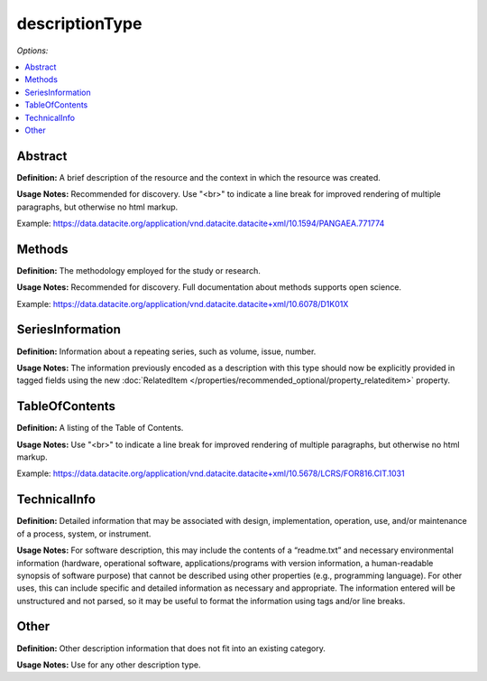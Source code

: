 descriptionType
=====================================

*Options:*

.. contents:: :local:


Abstract
~~~~~~~~~~~~~~~~~~~~~~~~~

**Definition:** A brief description of the resource and the context in which the resource was created.

**Usage Notes:** Recommended for discovery. Use "<br>" to indicate a line break for improved rendering of multiple paragraphs, but otherwise no html markup.

Example: https://data.datacite.org/application/vnd.datacite.datacite+xml/10.1594/PANGAEA.771774


Methods
~~~~~~~~~~~~~~~~~~~~~~~~~

**Definition:** The methodology employed for the study or research.

**Usage Notes:** Recommended for discovery. Full documentation about methods supports open science.

Example: https://data.datacite.org/application/vnd.datacite.datacite+xml/10.6078/D1K01X


SeriesInformation
~~~~~~~~~~~~~~~~~~~~~~~~~

**Definition:** Information about a repeating series, such as volume, issue, number.

**Usage Notes:** The information previously encoded as a description with this type should now be explicitly provided in tagged fields using the new :doc:`RelatedItem </properties/recommended_optional/property_relateditem>` property.


TableOfContents
~~~~~~~~~~~~~~~~~~~~~~~~~

**Definition:** A listing of the Table of Contents.

**Usage Notes:** Use "<br>" to indicate a line break for improved rendering of multiple paragraphs, but otherwise no html markup.

Example: https://data.datacite.org/application/vnd.datacite.datacite+xml/10.5678/LCRS/FOR816.CIT.1031


TechnicalInfo
~~~~~~~~~~~~~~~~~~~~~~~~~

**Definition:** Detailed information that may be associated with design, implementation, operation, use, and/or maintenance of a process, system, or instrument.

**Usage Notes:** For software description, this may include the contents of a “readme.txt” and necessary environmental information (hardware, operational software, applications/programs with version information, a human-readable synopsis of software purpose) that cannot be described using other properties (e.g., programming language). For other uses, this can include specific and detailed information as necessary and appropriate. The information entered will be unstructured and not parsed, so it may be useful to format the information using tags and/or line breaks.



Other
~~~~~~~~~~~~~~~~~~~~~~~~~

**Definition:** Other description information that does not fit into an existing category.

**Usage Notes:** Use for any other description type.
